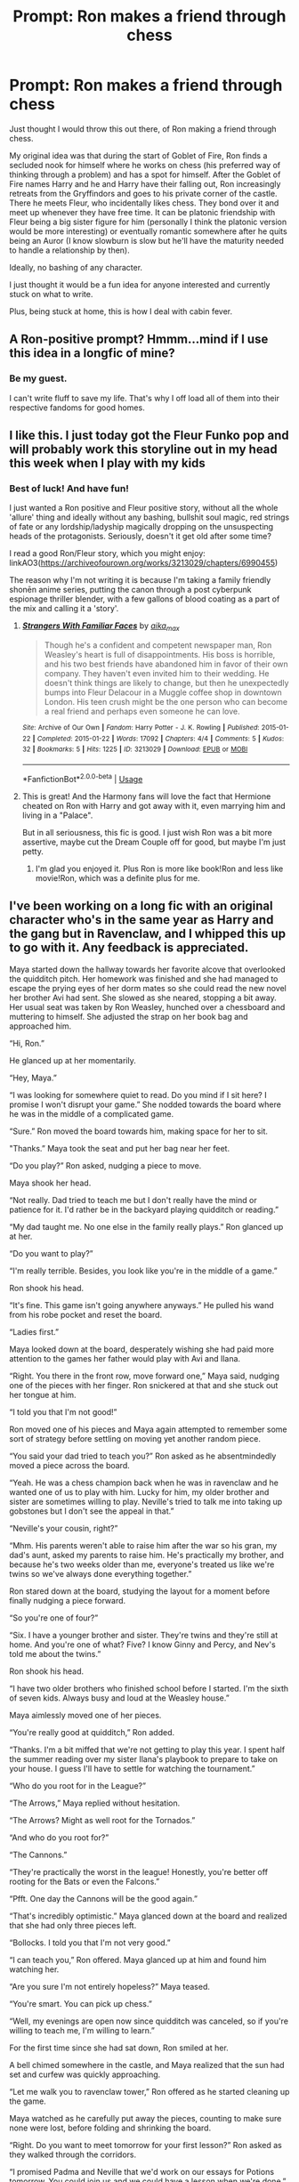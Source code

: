 #+TITLE: Prompt: Ron makes a friend through chess

* Prompt: Ron makes a friend through chess
:PROPERTIES:
:Author: Roncom234
:Score: 74
:DateUnix: 1586818944.0
:DateShort: 2020-Apr-14
:FlairText: Prompt
:END:
Just thought I would throw this out there, of Ron making a friend through chess.

My original idea was that during the start of Goblet of Fire, Ron finds a secluded nook for himself where he works on chess (his preferred way of thinking through a problem) and has a spot for himself. After the Goblet of Fire names Harry and he and Harry have their falling out, Ron increasingly retreats from the Gryffindors and goes to his private corner of the castle. There he meets Fleur, who incidentally likes chess. They bond over it and meet up whenever they have free time. It can be platonic friendship with Fleur being a big sister figure for him (personally I think the platonic version would be more interesting) or eventually romantic somewhere after he quits being an Auror (I know slowburn is slow but he'll have the maturity needed to handle a relationship by then).

Ideally, no bashing of any character.

I just thought it would be a fun idea for anyone interested and currently stuck on what to write.

Plus, being stuck at home, this is how I deal with cabin fever.


** A Ron-positive prompt? Hmmm...mind if I use this idea in a longfic of mine?
:PROPERTIES:
:Author: YOB1997
:Score: 25
:DateUnix: 1586825745.0
:DateShort: 2020-Apr-14
:END:

*** Be my guest.

I can't write fluff to save my life. That's why I off load all of them into their respective fandoms for good homes.
:PROPERTIES:
:Author: Roncom234
:Score: 10
:DateUnix: 1586825896.0
:DateShort: 2020-Apr-14
:END:


** I like this. I just today got the Fleur Funko pop and will probably work this storyline out in my head this week when I play with my kids
:PROPERTIES:
:Author: captainofthelosers19
:Score: 18
:DateUnix: 1586821281.0
:DateShort: 2020-Apr-14
:END:

*** Best of luck! And have fun!

I just wanted a Ron positive and Fleur positive story, without all the whole 'allure' thing and ideally without any bashing, bullshit soul magic, red strings of fate or any lordship/ladyship magically dropping on the unsuspecting heads of the protagonists. Seriously, doesn't it get old after some time?

I read a good Ron/Fleur story, which you might enjoy: linkAO3([[https://archiveofourown.org/works/3213029/chapters/6990455]])

The reason why I'm not writing it is because I'm taking a family friendly shonēn anime series, putting the canon through a post cyberpunk espionage thriller blender, with a few gallons of blood coating as a part of the mix and calling it a 'story'.
:PROPERTIES:
:Author: Roncom234
:Score: 15
:DateUnix: 1586823780.0
:DateShort: 2020-Apr-14
:END:

**** [[https://archiveofourown.org/works/3213029][*/Strangers With Familiar Faces/*]] by [[https://www.archiveofourown.org/users/aika_max/pseuds/aika_max][/aika_max/]]

#+begin_quote
  Though he's a confident and competent newspaper man, Ron Weasley's heart is full of disappointments. His boss is horrible, and his two best friends have abandoned him in favor of their own company. They haven't even invited him to their wedding. He doesn't think things are likely to change, but then he unexpectedly bumps into Fleur Delacour in a Muggle coffee shop in downtown London. His teen crush might be the one person who can become a real friend and perhaps even someone he can love.
#+end_quote

^{/Site/:} ^{Archive} ^{of} ^{Our} ^{Own} ^{*|*} ^{/Fandom/:} ^{Harry} ^{Potter} ^{-} ^{J.} ^{K.} ^{Rowling} ^{*|*} ^{/Published/:} ^{2015-01-22} ^{*|*} ^{/Completed/:} ^{2015-01-22} ^{*|*} ^{/Words/:} ^{17092} ^{*|*} ^{/Chapters/:} ^{4/4} ^{*|*} ^{/Comments/:} ^{5} ^{*|*} ^{/Kudos/:} ^{32} ^{*|*} ^{/Bookmarks/:} ^{5} ^{*|*} ^{/Hits/:} ^{1225} ^{*|*} ^{/ID/:} ^{3213029} ^{*|*} ^{/Download/:} ^{[[https://archiveofourown.org/downloads/3213029/Strangers%20With%20Familiar.epub?updated_at=1538759696][EPUB]]} ^{or} ^{[[https://archiveofourown.org/downloads/3213029/Strangers%20With%20Familiar.mobi?updated_at=1538759696][MOBI]]}

--------------

*FanfictionBot*^{2.0.0-beta} | [[https://github.com/tusing/reddit-ffn-bot/wiki/Usage][Usage]]
:PROPERTIES:
:Author: FanfictionBot
:Score: 5
:DateUnix: 1586823796.0
:DateShort: 2020-Apr-14
:END:


**** This is great! And the Harmony fans will love the fact that Hermione cheated on Ron with Harry and got away with it, even marrying him and living in a "Palace".

But in all seriousness, this fic is good. I just wish Ron was a bit more assertive, maybe cut the Dream Couple off for good, but maybe I'm just petty.
:PROPERTIES:
:Author: YOB1997
:Score: 1
:DateUnix: 1586830833.0
:DateShort: 2020-Apr-14
:END:

***** I'm glad you enjoyed it. Plus Ron is more like book!Ron and less like movie!Ron, which was a definite plus for me.
:PROPERTIES:
:Author: Roncom234
:Score: 1
:DateUnix: 1586831401.0
:DateShort: 2020-Apr-14
:END:


** I've been working on a long fic with an original character who's in the same year as Harry and the gang but in Ravenclaw, and I whipped this up to go with it. Any feedback is appreciated.

Maya started down the hallway towards her favorite alcove that overlooked the quidditch pitch. Her homework was finished and she had managed to escape the prying eyes of her dorm mates so she could read the new novel her brother Avi had sent. She slowed as she neared, stopping a bit away. Her usual seat was taken by Ron Weasley, hunched over a chessboard and muttering to himself. She adjusted the strap on her book bag and approached him.

“Hi, Ron.”

He glanced up at her momentarily.

“Hey, Maya.”

“I was looking for somewhere quiet to read. Do you mind if I sit here? I promise I won't disrupt your game.” She nodded towards the board where he was in the middle of a complicated game.

“Sure.” Ron moved the board towards him, making space for her to sit.

"Thanks.” Maya took the seat and put her bag near her feet.

“Do you play?” Ron asked, nudging a piece to move.

Maya shook her head.

“Not really. Dad tried to teach me but I don't really have the mind or patience for it. I'd rather be in the backyard playing quidditch or reading.”

“My dad taught me. No one else in the family really plays.” Ron glanced up at her.

“Do you want to play?”

“I'm really terrible. Besides, you look like you're in the middle of a game.”

Ron shook his head.

“It's fine. This game isn't going anywhere anyways.” He pulled his wand from his robe pocket and reset the board.

“Ladies first.”

Maya looked down at the board, desperately wishing she had paid more attention to the games her father would play with Avi and Ilana.

“Right. You there in the front row, move forward one,” Maya said, nudging one of the pieces with her finger. Ron snickered at that and she stuck out her tongue at him.

“I told you that I'm not good!”

Ron moved one of his pieces and Maya again attempted to remember some sort of strategy before settling on moving yet another random piece.

“You said your dad tried to teach you?” Ron asked as he absentmindedly moved a piece across the board.

“Yeah. He was a chess champion back when he was in ravenclaw and he wanted one of us to play with him. Lucky for him, my older brother and sister are sometimes willing to play. Neville's tried to talk me into taking up gobstones but I don't see the appeal in that.”

“Neville's your cousin, right?”

“Mhm. His parents weren't able to raise him after the war so his gran, my dad's aunt, asked my parents to raise him. He's practically my brother, and because he's two weeks older than me, everyone's treated us like we're twins so we've always done everything together.”

Ron stared down at the board, studying the layout for a moment before finally nudging a piece forward.

“So you're one of four?”

“Six. I have a younger brother and sister. They're twins and they're still at home. And you're one of what? Five? I know Ginny and Percy, and Nev's told me about the twins.”

Ron shook his head.

“I have two older brothers who finished school before I started. I'm the sixth of seven kids. Always busy and loud at the Weasley house.”

Maya aimlessly moved one of her pieces.

“You're really good at quidditch,” Ron added.

“Thanks. I'm a bit miffed that we're not getting to play this year. I spent half the summer reading over my sister Ilana's playbook to prepare to take on your house. I guess I'll have to settle for watching the tournament.”

“Who do you root for in the League?”

“The Arrows,” Maya replied without hesitation.

“The Arrows? Might as well root for the Tornados.”

“And who do you root for?”

“The Cannons.”

“They're practically the worst in the league! Honestly, you're better off rooting for the Bats or even the Falcons.”

“Pfft. One day the Cannons will be the good again.”

“That's incredibly optimistic.” Maya glanced down at the board and realized that she had only three pieces left.

“Bollocks. I told you that I'm not very good.”

“I can teach you,” Ron offered. Maya glanced up at him and found him watching her.

“Are you sure I'm not entirely hopeless?” Maya teased.

“You're smart. You can pick up chess.”

“Well, my evenings are open now since quidditch was canceled, so if you're willing to teach me, I'm willing to learn.”

For the first time since she had sat down, Ron smiled at her.

A bell chimed somewhere in the castle, and Maya realized that the sun had set and curfew was quickly approaching.

“Let me walk you to ravenclaw tower,” Ron offered as he started cleaning up the game.

Maya watched as he carefully put away the pieces, counting to make sure none were lost, before folding and shrinking the board.

“Right. Do you want to meet tomorrow for your first lesson?” Ron asked as they walked through the corridors.

“I promised Padma and Neville that we'd work on our essays for Potions tomorrow. You could join us and we could have a lesson when we're done.”

Ron paused for a moment before nodding.

“Yeah, alright.”

“I'll save you a seat then.” Maya started towards the entry to ravenclaw tower.

“Hey, Maya?”

Maya turned back to face Ron who was standing with his hands in the pockets of his robes.

“Yeah?”

“Thanks.”

“Good night, Ron.”

“Night.”

Maya watched Ron head off towards gryffindor tower before turning back to the eagle knocker.
:PROPERTIES:
:Author: shebrew137
:Score: 3
:DateUnix: 1598057409.0
:DateShort: 2020-Aug-22
:END:


** I saw 'he and Harry have their falling out' and 'he meets Fleur', and I got a mental image of Ron deciding to express his jealousy (over Harry being picked) by utterly outclassing Harry.\\
Every time he sees Harry (who's presumably training hard for the Tournament he got sucked into), Ron offers advice and help with training, he practices spells hard and carefully considers theory to help other students, he wishes the other champions well, makes a good effort to romance Hermione and be chivalrous towards Fleur and Hogwarts' other women...and does it all in the most lordly, patronizing way he can manage towards Harry.\\
(And yes, that would include restoring the color to and fixing the frills on his dress robes.)
:PROPERTIES:
:Author: Avaday_Daydream
:Score: 7
:DateUnix: 1586846846.0
:DateShort: 2020-Apr-14
:END:

*** Ron grows a lot as a person and then goes flying for fun and sees harry flying as well, and the bitterness fades and the friendship resumes
:PROPERTIES:
:Author: CommanderL3
:Score: 6
:DateUnix: 1586860872.0
:DateShort: 2020-Apr-14
:END:


*** That's actually interesting, but I was hoping for something more along the lines that Fleur knocks him down a few pegs and gets him to grow up a bit.
:PROPERTIES:
:Author: Roncom234
:Score: 2
:DateUnix: 1586847084.0
:DateShort: 2020-Apr-14
:END:


** i have the loose scaffolding of a story idea in the spheres of "ron's good at chess/goblet"

in the story ron's the best in the school, that info filters to crouch sr. who wants to play him. this annoys percy.

eh, what else

/looks at notes/

#+begin_quote
  harry = good at quidditch
#+end_quote

solid
:PROPERTIES:
:Author: Covane
:Score: 2
:DateUnix: 1586852458.0
:DateShort: 2020-Apr-14
:END:

*** u/FrameworkisDigimon:
#+begin_quote
  this annoys percy.
#+end_quote

Presumably Crouch Snr remembers Ron is Weasley not Weatherby?
:PROPERTIES:
:Author: FrameworkisDigimon
:Score: 4
:DateUnix: 1586888635.0
:DateShort: 2020-Apr-14
:END:

**** For some reason I read the quoted text in Harbinger's voice. The main Reaper from Mass Effect.
:PROPERTIES:
:Author: Roncom234
:Score: 2
:DateUnix: 1586889014.0
:DateShort: 2020-Apr-14
:END:


*** Good luck!
:PROPERTIES:
:Author: Roncom234
:Score: 2
:DateUnix: 1586864002.0
:DateShort: 2020-Apr-14
:END:


** Oh, man, this whole day I've been reading this as "Ron makes a friend through class" and thinking it's a prompt about how antisocial Harry, Ron and Hermione are.

I quite like what I'm going to call chess!Ron fics, which treat it as more than just a passing fancy or, often, a recurring joke about characters not playing chess with Ron. However, I'm not really convinced chess is a way of working through problems... it's a very abstract game which involves a further level of abstraction due to being turn based. The number of situations where chess is a natural analogue are quite small. [[https://www.youtube.com/watch?v=YkYAoOjm27U][And then there's this speech from Person of Interest,]] which is really about trying to not make God into a sociopath.

If we took this as more "what Ron does when he's basically alone and friendless" then I think we get somewhere more interesting... especially if we take chess as Ron's attempt to have his own thing (something his brothers were never overly concerned with). At this stage of GOF, Ron's in one of his most "overshadowed" phases and, as my misreading indicates, it's not like Ron had many back up friends. Retreating into a little chess world... and maybe this is what you meant with "thinking through a problem"... makes sense.

I think this allows us to take anyone who's in a similar headspace to Ron... maybe Fleur feels like she has no real friends (but quasi-sycophants)... without necessarily needing them to also be interested in chess.

But that's just how I'd take it. Very interesting idea.
:PROPERTIES:
:Author: FrameworkisDigimon
:Score: 3
:DateUnix: 1586888522.0
:DateShort: 2020-Apr-14
:END:

*** u/Roncom234:
#+begin_quote
  Ron does when he's basically alone and friendless" then I think we get somewhere more interesting... especially if we take chess as Ron's attempt to have his own thing (something his brothers were never overly concerned with). At this stage of GOF, Ron's in one of his most "overshadowed" phases and, as my misreading indicates, it's not like Ron had many back up friends. Retreating into a little chess world... and maybe this is what you meant with "thinking through a problem"... makes sense.
#+end_quote

Pretty much what I was going for.

It's less of using chess as a way to perceive the world, as much as using a game to subconsciously process his problems.

I just thought a friendship between the two, with their own in-jokes and secrets, independent of all other relationships, would be interesting.

The chess is just a means to an end.
:PROPERTIES:
:Author: Roncom234
:Score: 2
:DateUnix: 1586888912.0
:DateShort: 2020-Apr-14
:END:


** Remindme! One month
:PROPERTIES:
:Author: nousernameslef
:Score: 1
:DateUnix: 1586844037.0
:DateShort: 2020-Apr-14
:END:

*** There is a 9 hour delay fetching comments.

I will be messaging you in 1 month on [[http://www.wolframalpha.com/input/?i=2020-05-14%2006:00:37%20UTC%20To%20Local%20Time][*2020-05-14 06:00:37 UTC*]] to remind you of [[https://np.reddit.com/r/HPfanfiction/comments/g0trhb/prompt_ron_makes_a_friend_through_chess/fncqlin/?context=3][*this link*]]

[[https://np.reddit.com/message/compose/?to=RemindMeBot&subject=Reminder&message=%5Bhttps%3A%2F%2Fwww.reddit.com%2Fr%2FHPfanfiction%2Fcomments%2Fg0trhb%2Fprompt_ron_makes_a_friend_through_chess%2Ffncqlin%2F%5D%0A%0ARemindMe%21%202020-05-14%2006%3A00%3A37%20UTC][*CLICK THIS LINK*]] to send a PM to also be reminded and to reduce spam.

^{Parent commenter can} [[https://np.reddit.com/message/compose/?to=RemindMeBot&subject=Delete%20Comment&message=Delete%21%20g0trhb][^{delete this message to hide from others.}]]

--------------

[[https://np.reddit.com/r/RemindMeBot/comments/e1bko7/remindmebot_info_v21/][^{Info}]]

[[https://np.reddit.com/message/compose/?to=RemindMeBot&subject=Reminder&message=%5BLink%20or%20message%20inside%20square%20brackets%5D%0A%0ARemindMe%21%20Time%20period%20here][^{Custom}]]
[[https://np.reddit.com/message/compose/?to=RemindMeBot&subject=List%20Of%20Reminders&message=MyReminders%21][^{Your Reminders}]]
[[https://np.reddit.com/message/compose/?to=Watchful1&subject=RemindMeBot%20Feedback][^{Feedback}]]
:PROPERTIES:
:Author: RemindMeBot
:Score: 1
:DateUnix: 1586878622.0
:DateShort: 2020-Apr-14
:END:
